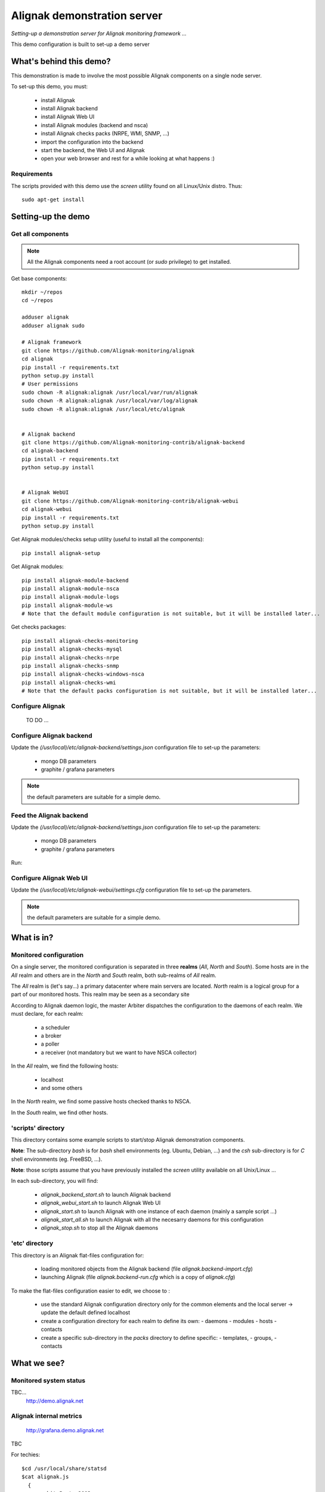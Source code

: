 Alignak demonstration server
############################

*Setting-up a demonstration server for Alignak monitoring framework ...*



This demo configuration is built to set-up a demo server


What's behind this demo?
========================

This demonstration is made to involve the most possible Alignak components on a single node server.

To set-up this demo, you must:

    - install Alignak
    - install Alignak backend
    - install Alignak Web UI
    - install Alignak modules (backend and nsca)
    - install Alignak checks packs (NRPE, WMI, SNMP, ...)
    - import the configuration into the backend
    - start the backend, the Web UI and Alignak
    - open your web browser and rest for a while looking at what happens :)

Requirements
------------
The scripts provided with this demo use the `screen` utility found on all Linux/Unix distro. Thus::

  sudo apt-get install

Setting-up the demo
===================

Get all components
------------------

.. note:: All the Alignak components need a root account (or *sudo* privilege) to get installed.

Get base components::

  mkdir ~/repos
  cd ~/repos

  adduser alignak
  adduser alignak sudo

  # Alignak framework
  git clone https://github.com/Alignak-monitoring/alignak
  cd alignak
  pip install -r requirements.txt
  python setup.py install
  # User permissions
  sudo chown -R alignak:alignak /usr/local/var/run/alignak
  sudo chown -R alignak:alignak /usr/local/var/log/alignak
  sudo chown -R alignak:alignak /usr/local/etc/alignak


  # Alignak backend
  git clone https://github.com/Alignak-monitoring-contrib/alignak-backend
  cd alignak-backend
  pip install -r requirements.txt
  python setup.py install


  # Alignak WebUI
  git clone https://github.com/Alignak-monitoring-contrib/alignak-webui
  cd alignak-webui
  pip install -r requirements.txt
  python setup.py install


Get Alignak modules/checks setup utility (useful to install all the components)::

  pip install alignak-setup


Get Alignak modules::

  pip install alignak-module-backend
  pip install alignak-module-nsca
  pip install alignak-module-logs
  pip install alignak-module-ws
  # Note that the default module configuration is not suitable, but it will be installed later...


Get checks packages::

  pip install alignak-checks-monitoring
  pip install alignak-checks-mysql
  pip install alignak-checks-nrpe
  pip install alignak-checks-snmp
  pip install alignak-checks-windows-nsca
  pip install alignak-checks-wmi
  # Note that the default packs configuration is not suitable, but it will be installed later...


Configure Alignak
-----------------
  TO DO ...



Configure Alignak backend
-------------------------
Update the *(/usr/local)/etc/alignak-backend/settings.json* configuration file to set-up the parameters:

  * mongo DB parameters
  * graphite / grafana parameters

.. note:: the default parameters are suitable for a simple demo.


Feed the Alignak backend
------------------------
Update the *(/usr/local)/etc/alignak-backend/settings.json* configuration file to set-up the parameters:

  * mongo DB parameters

  * graphite / grafana parameters

Run::


Configure Alignak Web UI
------------------------
Update the *(/usr/local)/etc/alignak-webui/settings.cfg* configuration file to set-up the parameters.

.. note:: the default parameters are suitable for a simple demo.

What is in?
===========

Monitored configuration
-----------------------

On a single server, the monitored configuration is separated in three **realms** (*All*, *North* and *South*).
Some hosts are in the *All* realm and others are in the *North* and *South* realm, both sub-realms of *All* realm.

The *All* realm is (let's say...) a primary datacenter where main servers are located.
*North* realm is a logical group for a part of our monitored hosts. This realm may be seen as a secondary site

According to Alignak daemon logic, the master Arbiter dispatches the configuration to the daemons of each realm.
We must declare, for each realm:

  - a scheduler
  - a broker
  - a poller
  - a receiver (not mandatory but we want to have NSCA collector)

In the *All* realm, we find the following hosts:

  - localhost
  - and some others

In the *North* realm, we find some passive hosts checked thanks to NSCA.

In the *South* realm, we find other hosts.


'scripts' directory
-------------------

This directory contains some example scripts to start/stop Alignak demonstration components.

**Note**: The sub-directory *bash* is for `bash` shell environments (eg. Ubuntu, Debian, ...) and the *csh* sub-directory is for `C` shell environments (eg. FreeBSD, ...).

**Note**: those scripts assume that you have previously installed the *screen* utility available on all Unix/Linux ...

In each sub-directory, you will find:

  - `alignak_backend_start.sh` to launch Alignak backend
  - `alignak_webui_start.sh` to launch Alignak Web UI
  - `alignak_start.sh` to launch Alignak with one instance of each daemon (mainly a sample script ...)
  - `alignak_start_all.sh` to launch Alignak with all the necesarry daemons for this configuration
  - `alignak_stop.sh` to stop all the Alignak daemons

'etc' directory
---------------

This directory is an Alignak flat-files configuration for:

  - loading monitored objects from the Alignak backend (file *alignak.backend-import.cfg*)
  - launching Alignak (file *alignak.backend-run.cfg* which is a copy of *alignak.cfg*)

To make the flat-files configuration easier to edit, we choose to :

  - use the standard Alignak configuration directory only for the common elements and the local server
    -> update the default defined localhost

  - create a configuration directory for each realm to define its own:
    - daemons
    - modules
    - hosts
    - contacts

  - create a specific sub-directory in the *packs* directory to define specific:
    - templates,
    - groups,
    - contacts


What we see?
============

Monitored system status
-----------------------
TBC...
  http://demo.alignak.net


Alignak internal metrics
------------------------
  http://grafana.demo.alignak.net
TBC

For techies::

  $cd /usr/local/share/statsd
  $cat alignak.js
    {
      graphitePort: 2003
    , graphiteHost: "10.0.0.10"
    , port: 8125
    , backends: [ "./backends/graphite" ]
    }

  $screen -S statsd
  $node stats.js alignak.js
  $Ctrl+A Ctrl+D